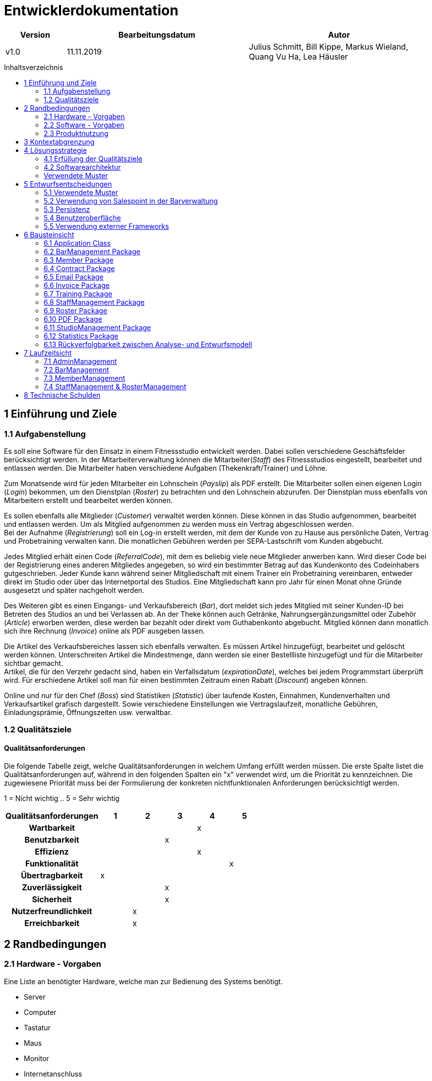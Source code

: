 :toc: macro
:toc-title: Inhaltsverzeichnis

= Entwicklerdokumentation

[options="header"]
[cols="1, 3, 3"]
|===
|Version | Bearbeitungsdatum   | Autor
|v1.0	| 11.11.2019  | Julius Schmitt, Bill Kippe, Markus Wieland, Quang Vu Ha, Lea Häusler
|===

toc::[]

== 1 Einführung und Ziele

=== 1.1 Aufgabenstellung
Es soll eine Software für den Einsatz in einem Fitnessstudio entwickelt werden. Dabei sollen verschiedene
Geschäftsfelder berücksichtigt werden. In der Mitarbeiterverwaltung können die Mitarbeiter(_Staff_) des Fitnessstudios eingestellt,
bearbeitet und entlassen werden. Die Mitarbeiter haben verschiedene Aufgaben (Thekenkraft/Trainer) und Löhne.

Zum Monatsende wird für jeden Mitarbeiter ein Lohnschein (_Payslip_) als PDF erstellt. Die Mitarbeiter sollen einen eigenen Login (_Login_) bekommen,
um den Dienstplan (_Roster_) zu betrachten und den Lohnschein abzurufen. Der Dienstplan muss ebenfalls von Mitarbeitern erstellt
und bearbeitet werden können.

Es sollen ebenfalls alle Mitglieder (_Customer_) verwaltet werden können. Diese können in das Studio aufgenommen, bearbeitet und entlassen werden.
Um als Mitglied aufgenommen zu werden muss ein Vertrag abgeschlossen werden. +
Bei der Aufnahme (_Registrierung_) soll ein Log-in erstellt werden, mit dem der Kunde von zu Hause aus persönliche Daten, Vertrag und Probetraining verwalten kann.
Die monatlichen Gebühren werden per SEPA-Lastschrift vom Kunden abgebucht.

Jedes Mitglied erhält einen Code (_ReferralCode_), mit dem es beliebig viele neue Mitglieder anwerben kann.
Wird dieser Code bei der Registrierung eines anderen Mitgliedes angegeben, so wird ein bestimmter Betrag auf das Kundenkonto des Codeinhabers gutgeschrieben.
Jeder Kunde kann während seiner Mitgliedschaft mit einem Trainer ein Probetraining vereinbaren,
entweder direkt im Studio oder über das Internetportal des Studios. Eine Mitgliedschaft kann pro Jahr für einen Monat
ohne Gründe ausgesetzt und später nachgeholt werden.

Des Weiteren gibt es einen Eingangs- und Verkaufsbereich (_Bar_), dort meldet sich jedes Mitglied mit seiner Kunden-ID
bei Betreten des Studios an und bei Verlassen ab. An der Theke können auch Getränke, Nahrungsergänzungsmittel
oder Zubehör (_Article_) erworben werden, diese werden bar bezahlt oder direkt vom Guthabenkonto abgebucht.
Mitglied können dann monatlich sich ihre Rechnung (_Invoice_) online als PDF ausgeben lassen.

Die Artikel des Verkaufsbereiches lassen sich ebenfalls verwalten. Es müssen Artikel hinzugefügt, bearbeitet
und gelöscht werden können. Unterschreiten Artikel die Mindestmenge, dann werden sie einer Bestellliste hinzugefügt
und für die Mitarbeiter sichtbar gemacht. +
Artikel, die für den Verzehr gedacht sind, haben ein Verfallsdatum (_expirationDate_),
welches bei jedem Programmstart überprüft wird. Für erschiedene Artikel soll man für einen bestimmten Zeitraum
einen Rabatt (_Discount_) angeben können.

Online und nur für den Chef (_Boss_) sind Statistiken (_Statistic_) über laufende Kosten, Einnahmen, Kundenverhalten und Verkaufsartikel grafisch dargestellt.
Sowie verschiedene Einstellungen wie Vertragslaufzeit, monatliche Gebühren, Einladungsprämie, Öffnungszeiten usw. verwaltbar.

=== 1.2 Qualitätsziele

==== Qualitätsanforderungen
Die folgende Tabelle zeigt, welche Qualitätsanforderungen in welchem Umfang erfüllt werden müssen.
Die erste Spalte listet die Qualitätsanforderungen auf, während in den folgenden Spalten ein "x" verwendet wird, um die Priorität zu kennzeichnen.
Die zugewiesene Priorität muss bei der Formulierung der konkreten nichtfunktionalen Anforderungen berücksichtigt werden.

1 = Nicht wichtig ..
5 = Sehr wichtig
[options="header", cols="3h, ^1, ^1, ^1, ^1, ^1"]
|===
|Qualitätsanforderungen| 1 | 2 | 3 | 4 | 5
|Wartbarkeit           |   |   |   | x |
|Benutzbarkeit         |   |   | x |   |
|Effizienz             |   |   |   | x |
|Funktionalität        |   |   |   |   | x
|Übertragbarkeit       | x |   |   |   | 
|Zuverlässigkeit       |   |   | x |   |
|Sicherheit            |   |   | x |   |
|Nutzerfreundlichkeit  |   | x |   |   |
|Erreichbarkeit        |   | x |   |   |
|===

== 2 Randbedingungen

=== 2.1 Hardware - Vorgaben

Eine Liste an benötigter Hardware, welche man zur Bedienung des Systems benötigt.

* Server
* Computer
* Tastatur
* Maus
* Monitor
* Internetanschluss

=== 2.2 Software - Vorgaben

Eine Liste der Software, welche benötigt wird um die Anwendung zu benutzen.

Die folgende (oder neuere) Java Version wird benötgit:

* Java 11

Die folgende (oder neuere) Suchmaschinen-Version wird benötigt:

* Internet Explorer/ Edge 10.0
* Firefox 4.0
* Google Chrome 4.0
* Opera 9.6


=== 2.3 Produktnutzung
Die Software (_System_) soll auf einem Server laufen und dabei durchgängig über das Internet mit einem Browser
(z. B. Google Chrome, Firefox oder Safari) erreichbar sein. Hauptnutzungsgebiete sind dabei die Mitarbeiterverwaltung,
die Verkaufsstelle (_Bar_) und die Mitgliederverwaltung. Alle Felder sind über die gleiche Applikation mit verschiedenen
Log-ins (_Login_) erreichbar.

Alle sich anhäufende Daten sollen dabei dauerhaft in Form einer Datenbank gespeichert werden. +
Vertrauliche Daten, wie z. B. Passwörter, sollen verschlüsselt gesichert werden. Für den Umgang mit der Datenbank wird kein technisches
Verständnis verausgesetzt, denn deren Verwaltung wird in der Website nutzerfreundlich dargestellt. 

== 3 Kontextabgrenzung
image:models/analysis/fitnessstudio_context.svg[fitnessstudio_context]

== 4 Lösungsstrategie

=== 4.1 Erfüllung der Qualitätsziele
[options="header"]
|=== 
|Qualitätsziel |Lösungsansatz
|Zuverlässigkeit|Um die Zuverlässigkeit des Systems zu gewährleisten schreiben wir Anwendungs- und Akzeptanztests. So können Fehler leichter erkannt und die Zuverlässigkeit gewährleistet werden.
|Betriebszeit|Das System soll nur zu kurzen Wartungszeiten offline genommen werden. Sonst soll das System immer erreichbar sein. 
|Sicherheit| Die Daten der Nutzer sollen sicher verschlüsselt gespeichert werden.
|Effizienz|Der Code soll effizient sein. Redundanzen sollen vermieden werden, dass eine hohe Geschwindigkeit gewährleistet wird.
|Funktionalität|Das System soll niemals abstürzen und alle Funktionen soll richtig funktionieren.
|===

=== 4.2 Softwarearchitektur
image::models/analysis/fitnessstudio_top_level.svg[fitnessstudio_top_level]

_Top Level Architektur_

image::models/design/ClientServerModel.jpg[]

_Client Server Model_

=== Verwendete Muster
== 5 Entwurfsentscheidungen
=== 5.1 Verwendete Muster

* Spring MVC

=== 5.2 Verwendung von Salespoint in der Barverwaltung
Zum Verwalten des Bestandes wurde das MultiInventory von Salespoint verwendet.
In diesem kann ein Salespoint.Product mehren Inventory Items zugeordnet werden. Ein Item
repräsentiert in eine Gruppe von konkreten Produkten im Lager mit dem selben Verfallsdatum.


=== 5.3 Persistenz

Die Anwendung verwendet *Hibernate annotation based mapping*. Damit lassen sich Java Klassen in Datenbank-Tabellen umwandeln. Derzeit ist die Persistenz deaktiviert. Zum Aktivieren des persistenten Speichers, muss der Kommentar der folgende zwei Zeilen in der Datei _application.properties_ entfernt werden. 

....
# spring.datasource.url=jdbc:h2:./db/videoshop
# spring.jpa.hibernate.ddl-auto=update
....

=== 5.4 Benutzeroberfläche

Im  folgenden wird eine Übersicht über die Dialoge des in der Webanwendung gegeben.
Jedes Rechteck stellt eine Ansicht, also ein HTML Dokument da. Zwischen diesen wird durch den
Benutzer hin und her gewechselt. Ein Pfeil stellt dabei einen Übergang in eine Richtung da.
Die Notation am Pfeil steht für den Button, welcher für den entsprechenden Übergang gedrückt wurde.
Jedes der folgenden Diagramme behandelt den Ablauf aus einer anderen Perspektive, abhängig als
was der Benutzer eingeloggt ist. Eine Rolle ohne Rechteckt beschreibt eine beliebige Ansicht der
betreffenden Rolle. Zu beachten ist, dass alle Optionen des _staff_ auch für den _boss_ gelten.

Dialogoptionen eines _unregistered_user_

image::models/analysis/unregistered_user.png[]

Dialogoptionen eines _boss_

image::models/analysis/Boss.png[]

Dialogoptionen eines _staff_

image::models/analysis/Mitarbeiter.png[]

Dialogoptionen eines _member_

image::models/analysis/Mitglied.png[]

=== 5.5 Verwendung externer Frameworks

==== iTextPdf

In unserer Anwendung sollen an zwei Stellen PDFs generiert werden. Für den Kunden eine Rechnung und für die Mitarbeiter ein Lohnschein. Insofern benötigen wir ein Framework, was uns dabei unterstützen kann. Bei unserer Recherche sind wir dabei auf iText gestoßen. Dieses Framework bietet alle Funktionen, die wir benötigen und hat allgemein einen guten Ruf. So ist unsere Wahl auf iText gefallen.

[options="header", cols="1,3,3"]
|===
|Externe Klasse |Pfad der externen Klasse |Verwendet von (Klasse der eigenen Anwendung)
|itextpdf | com.itextpdf a| 
* pdf.PDFView
* pdf.PDFGenerator
* pdf.PaySlipGenerator
* pdf.InvoiceGenerator
|Salespoint.useraccount | org.salespointframework.useraccount.UserAccount a|
* Adminmanagement.User
* Barmanagement.BarController
|Salespoint.OrderManager | org.salespointframework.order.OrderManager a|
* Adminmanagement.StatisticManagement
* Barmanagement.BarController
|Salespoint.Product | org.salespointframework.catalog.Product a|
* Barmanagement.Article
|Salespoint.Cash | org.salespointframework.payment.Cash a|
* Barmanagement.BarController
|Salespoint.Cart | org.salespointframework.order.Cart a|
* Barmanagement.BarController
|Salespoint.OrderStatus | org.salespointframework.order.OrderStatus a|
* Barmanagement.BarController

|Salespoint.Quantity | org.salespointframework.quantity.Quantity a|
* Barmanagement.BarController
|Salespoint.DataInitializer | org.salespointframework.core.DataInitializer a|
* Barmanagement.BarController
|Salespoint.Inventory | org.salespointframework.inventory.UniqueInventory a|
* Barmanagement.BarController
|Salespoint.Catalog | org.salespointframework.catalog.Catalog a|
* Barmanagement.BarController

|Spring.SpringApplication |org.springframework.boot.SpringApplication a|
* gym.Application
|Spring.ViewControllerRegistry |org.springframework.web.servlet.config.annotation.ViewControllerRegistry  a| 
* gym.GymWebConfiguration
|Spring.WebMvcConfigurer |org.springframework.web.servlet.config.annotation.WebMvcConfigurer  a| 
* gym.WebSecurityConfiguration
|Spring.HttpSecurity |org.springframework.security.config.annotation.web.builders.HttpSecurity a| 
* gym.WebSecurityConfiguration
|Salespoint.SalespointSecurityConfiguration |org.salespointframework.SalespointSecurityConfiguration a| 
* videoshop.WebSecurityConfiguration

|Spring.CrudRepository |org.springframework.data.repository.CrudRepository a|
* membermanagement.InvoiceEntryRepository
* membermanagement.MemberRepository
* membermanagement.TrainingRepository
|Spring.Errors |org.springframework.validation.Errors |
* membermanagement.MemberController
|Spring.Model |org.springframework.ui.Model a|
* membermanagement.MemberController
* membermanagement.TrainingController
* membermanagement.ContractController
|Salespoint.UserAccountManager |org.salespointframework.useraccount.UserAccountManager a|
* membermanagement.Membermanagement
* membermanagement.TrainingManagement
* membermanagement.ContractManagement
|Spring.AbstractView|org.springframework.web.servlet.view.AbstractView a|
* pdf.PdfView
|===

== 6 Bausteinsicht

=== 6.1 Application Class

image::models/final/main.svg[]

[options="header"]
|===
|Klasse/Enumeration | Beschreibung
|Application | Zentrale Klasse des Systems.
|GymWebConfiguration  | Klasse um den Pfad "/login" direkt zu dem Template login.html zu führen.
|WebSecurityConfiguration|Konfigurationsklasse um zentrale Sicherheit und Login/Logout Optionen.
|===

=== 6.2 BarManagement Package

image::models/final/barmanagement_package.svg[]

[options="header"]
|=== 
|Klasse/Enumeration | Beschreibung
|Article | Eine Klasse, welche einen Artikel des Fitnessstudios im System repräsentiert.
|Discount | Eine Klasse, welche Rabatte im Fitnessstudios repräsentiert.
|BarController | Ein Spring MVC Controller, welcher Käufe im Fitnessstudio verwaltet.
|InventoryInitializer | Eine Klasse, welche Einträge in das Inventar initializiert (beim Start des Systems).
|CatalogInitializer | Eine Klasse, welche Einträge in den Katalog initializiert (beim Start des Systems).
|ArticleCatalog | Ein Interface, zum Verwalten von Katalogeinträgen.
|InventoryController | Ein Spring MVC Controller, welcher Einträge im Inventar verwaltet. 
|CatalogController | Ein Spring MVC Controller, welcher Einträge im Inventar verwaltet. 
|ArticleForm | Eine Klasse, um die Eingaben im System für einen Artikel zu bearbeiten/validieren.
|BarForm | Eine Klasse, um den Nutzer im System zu bekommen.
|===

=== 6.3 Member Package

image::models/final/member_package.svg[]

[options="header"]
|=== 
|Klasse/Enumeration | Beschreibung
|MemberRepository | Ein Interface, um Mitglieder Instanzen zu speichern/verwalten.
|MemberManagement | Eine Klasse, um Mitgliederdaten zu bearbeiten.
|MemberForm | Eine Klasse, die allgemeine Daten des Mitgliedes enthält
|EditingForm | Erbt von MemberForm und fügt Methoden hinzu um die Eingabe zu kontrollieren.
|RegistrationForm | Erbt von MemberForm und fügt weitere Informationen für die Registrierung hinzu.
|SearchForm | Eine Klasse, um Eingaben in der Suchleiste zu verwalten.
|Member | Eine Klasse, welche Mitglieder im System repräsentieren.
|CreditAccount| Eine Klasse, welche ein Guthabenkonto eines Nutzers im System repräsentiert.
|MemberController | Ein Spring MVC Controller, welcher Mitgliederänderungen in der Anwendung verwaltet.
|FriendInviteForm | Eine Klasse, um die Bonuscode-Eingabe beim Registrieren zu verwalten.
|MemberDataInitializer | Eine Klasse, um fiktive Mitglieder zu erstellen.
|===

=== 6.4 Contract Package

image::models/final/contract_package.svg[]
[options="header"]
|===
|Klasse/Enumeration | Beschreibung
|ContractRepository| Ein Interface, um Vertrags-Instanzen zu speichern und zu verwalten.
|ContractManagement| Eine Klasse, um Verträge zu verwalten.
|ContractController |Ein Spring MVC Controller, welcher Vertragsänderungen in der Anwendung verwaltet.
|Contract| Eine Klasse, welche die Verträge im System repräsentiert.
|ContractForm | Eine Klasse, um Benutzereingaben zur Erstellung/Bearbeitung eines Vertrages zu verwalten.
|ContractDataInitializer | Eine Klasse, um fiktive Verträge zu erstellen.
|===

=== 6.5 Email Package

image::models/final/email_service.svg[]
[options="header"]
|===
|Klasse/Enumeration | Beschreibung
|EmailService | Klasse, mit der Emailtexte geschrieben und per JavaMailSender an Mitglieder geschickt werden.
|===


=== 6.6 Invoice Package

image::models/final/invoice_package.svg[]
[options="header"]
|===
|Klasse/Enumeration | Beschreibung
|InvoiceEntryRepository| Ein Interface, um Rechnungseinträge Instanzen zu speichern/verwalten.
|InvoiceEntry| Eine Klasse, welche Rechnungseinträge im System repräsentiert.
|InvoiceManagement| Eine Klasse, welche Rechnungen von Mitgliedern bearbeitet und verwaltet.
|InvoiceType | Enum, das die Art der Guthabenänderung repräsentiert.
|InvoiceEvent | ApplicationEvent, das "gepublished" wird, wenn irgendwo im System Guthaben verwaltet wird um einen
InvoiceEntry zu erstellen.
|InvoiceEventListener | EventListener, der mit den Informationen aus InvoiceEvent einen InvoiceEntry erstellt.
|===


=== 6.7 Training Package

image::models/final/training_package.svg[]
[options="header"]
|===
|Klasse/Enumeration | Beschreibung
|Training| Eine Klasse, welche Trainings im System repräsentiert.
|TrainingState| Eine Enumeration, welche den aktuellen Status der Anfrage auf ein Training repräsentiert.
|TrainingType| Eine Enumeration, welche die verschiedenen Arten eines Trainings repräsentiert.
|TrainingsManagement | Eine Klasse um Trainingseinträge zu bearbeiten.
|TrainingController | Ein Spring MVC Controller, welcher Trainingsänderungen in der Anwendung verwaltet.
|TrainingRepository | Ein Interface, um Training Instanzen zu speichern/verwalten.
|TrainingForm | Eine Klasse, um Benutzereingaben zu Erstellung/Bearbeitung eines Trainings zu verwalten.
|===

=== 6.8 StaffManagement Package

image::models/final/staff_package.svg[]

[options="header"]
|=== 
|Klasse/Enumeration | Beschreibung
|StaffController | Ein Spring MVC Controller, welcher Anfragen auf den Dienstplan und Lohnschein bearbeitet.
|StallRole | Eine Enumeration für die Aufgaben, welche ein Mitarbeiter in einer Schicht erledigen kann.
|Staff| Das Objekt eines Mitarbeiters im System.
|StaffManagement | Eine Klasse um die PDFs für den Lohnschein zu erstellen und zur Verwaltung der Mitarbeiter.
|StaffRepository | Ein Repository Interface zum Verwalten von Mitarbeitern.
|EditStaffForm|Ein Interface, um Änderungen an einem Mitarbeiter im System zu erhalten und zu verfizieren.
|SalaryForm|Ein Interface, um Änderungen an dem Gehalt eines Mitarbeiter im System zu erhalten und zu verfizieren.
|StaffForm| Ein Interface, um Eingaben des Chefs für einen neuen Mitarbeiter im System zu erhalten und zu verfizieren.
|===

=== 6.9 Roster Package

image::models/final/roster_package.svg[]

[options="header"]
|=== 
|Roster| Eine Klasse, welche den Dienstplan repräsentiert. Die Klasse Roster ist dabei die höchte Klasse dieses Konstrukts
|TableRow | Eine Klasse, welche eine Zeile in einem Dienstplan repräsentiert. Standardmäßig hat ein Roster eine Liste acht TableRows. Die Anzahl ist jedoch variabel.
| Slot | Eine Klasse, welche einen Spalte des Dienstplans repräsentiert. Jedoch ist der Begriff "Spalte" hier eventuell unangebracht. Eine Zeile enthält sieben Slots (für jeden Wochentag einen). Jedoch sind die Slots von jeder Zeile unterschiedlich.
| RosterEntry | Eine Klasse, welche einen Eintag in den Dienstplan repräsentiert. Ein RosterEntry ist Teil einer Liste, welche ein Attribut von der Klasse Slot ist. Ein Slot kann unendlich viele Einträge besitzen.
| RosterController | Ein Spring MVC Controller, welcher Anfragen auf den Dienstplan bearbeitet.
| RosterDataConverter | Eine Klasse, welche zur Genierung bzw. Konvertierung von Strings und anderen Datentypen, die in Relation zu dem Dienstplan stehen, dient.
| RosterDataInitializer | Eine Klasse, welche dazu da ist neue Dienstpläne zu initialisieren.
| RosterEntryForm | Eine Klasse, um Eingaben eines Mitarbeiters für einen neuen Dienstplaneintrag im System zu erhalten und zu verfizieren.
| RosterManagement | Eine Klasse, um Änderungen (hinzufügen, bearbeiten, löschen) und Anfragen auf einen Dienstplan zu verwalten.
|RosterRepository|Ein Repository Interface zum Verwalten von Dienstplänen.
|===

=== 6.10 PDF Package

image::models/final/pdf_package.svg[]

[options="header"]
|=== 
|Klasse/Enumeration | Beschreibung
|PdfGenerator| Ein Interface, um verschiedene PDFs erzeugen zu können. 
|PdfView|Eine Klasse, welche das PDF zeigt.
|PaySlipPdfGenerator| Eine Klasse, welche Lohnschein PDfs erstellt.
|InvoicePdfGenerator| Eine Klasse, welche Rechnung PDFs erstellt.
|===

=== 6.11 StudioManagement Package

image::models/final/studio_package.svg[]

[options="header"]
|=== 
|Klasse/Enumeration | Beschreibung
|Studio | Eine Klasse, welche ein Studio im System repräsentiert.
|StudioRepository | Ein Interface, um Studio Instanzen zu speichern/verwalten.
|StudioService | Eine Klasse, zum logischen Verwaltung des Studiorepositories.
|StudioInitializer | Eine Klasse, welche Einträge in das Studio initializiert (beim Start des Systems).
|StudioController |  Ein Spring MVC Controller, welcher 
|StudioForm | Eine Klasse, um die Eingaben im System für die globalen Variablen des Fitnessstudios zu bearbeiten.
|===

=== 6.12 Statistics Package

image::models/final/statistics_package.svg[]

[options="header"]
|=== 
|Klasse/Enumeration | Beschreibung
|StatisticManagement | Eine Klasse für die Verwaltung und Analyse von Statistiken.
|AttendanceManagement | Eine Klasse, um die Anwesenheitszeiten des Studios zu bearbeiten/auszuwerten.
|StatisticController | Ein Spring MVC Controller, welcher Anfragen auf die Statistiken bearbeitet.
|Attendance | Ein Klasse, welche die täglichen Anwesenheitszeiten der Mitglieder beinhaltet.
|AttendanceRepository | Ein Interface, um Attendance Instanzen hinzu zu fügen und zu speichern.
|StatisticDataInitializer | Eine Klasse, welche beispielhafte Anwesenheitszeiten initialisiert.
|===


=== 6.13 Rückverfolgbarkeit zwischen Analyse- und Entwurfsmodell

[options="header"]
|===
|Klasse/Enumeration (Analysemodell) |Klasse/Enumeration (Entwurfsmodell)
|Role|staffmanagement.StaffRole
|Member|memberManagement.Member
|TrainingType | memberfmanagement.TrainingType
|TrainingSchedule | membermanagment.Training
|Staff| staffmanagement.Staff
|Person | adminmanagement.User
|Roster| staffmanagement.Roster
|Invoice | barmanagement.Invoice
|Article | barmanagement.Article
|Account | membermanagement.CreditAccount
|Bar|barmanagement.BarController
|Payslip|barmanagement.StaffController
|Statistics|adminmanagement.StatisticController
|===

== 7 Laufzeitsicht

=== 7.1 AdminManagement

image::models/design/adminManagementSequenz.jpg[]

=== 7.2 BarManagement

image::models/design/barSequenz1.jpg[]
image::models/design/barSequenz2.jpg[]

=== 7.3 MemberManagement

image::models/design/MemberManagementSequenz1.jpg[]
image::models/design/MemberManagementSequenz2.jpg[]
image::models/design/MemberManagementSequenz3.jpg[]

=== 7.4 StaffManagement & RosterManagement

image::models/design/staffManagementSequenz.jpg[]

== 8 Technische Schulden
* Auflistung der nicht erreichten Quality Gates und der zugehörigen SonarQube Issues

